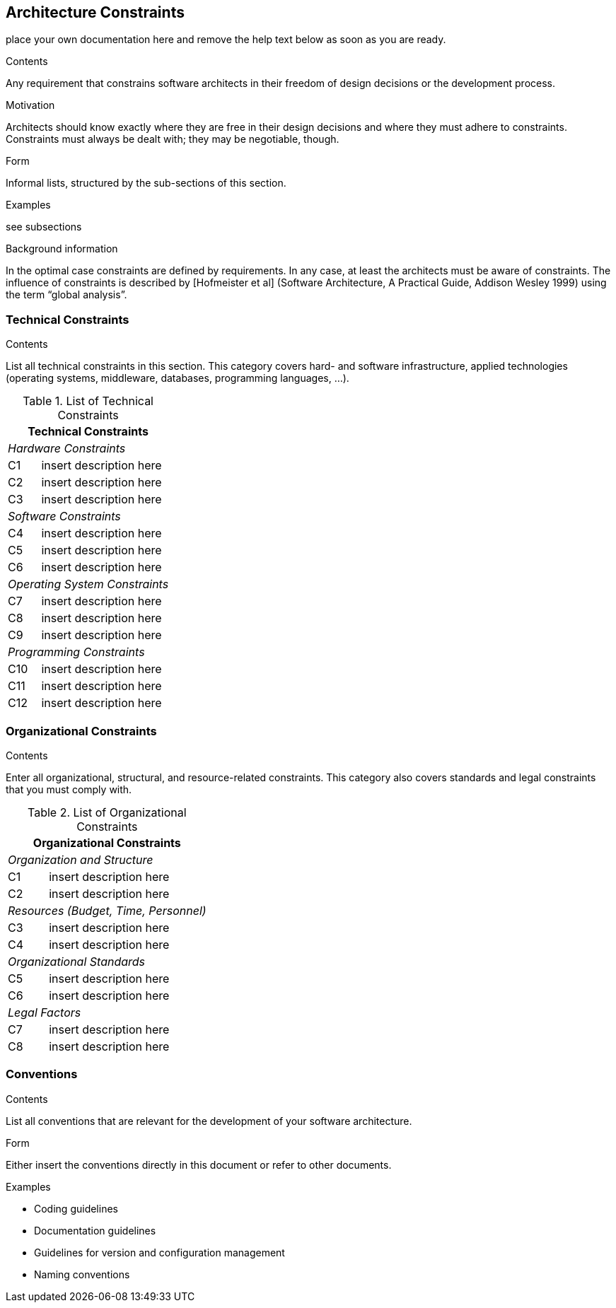 [[section-architecture-constraints]]
== Architecture Constraints

ifdef::env-github[]
link:01-Introduction-and-Goals.asciidoc[< Introduction and Goals] | link:03-System-Scope-and-Context.asciidoc[System Scope and Context >] 

endif::env-github[]

place your own documentation here and remove the help text below as soon as you are ready.

ifdef::env-github[]
link:01-Introduction-and-Goals.asciidoc[< Introduction and Goals] | link:03-System-Scope-and-Context.asciidoc[System Scope and Context >] 


endif::env-github[]



[role="arc42help"]
****
.Contents
Any requirement that constrains software architects in their freedom of design decisions or the development process.

.Motivation
Architects should know exactly where they are free in their design decisions and where they must adhere to constraints.
Constraints must always be dealt with; they may be negotiable, though.

.Form
Informal lists, structured by the sub-sections of this section.

.Examples
see subsections

.Background information
In the optimal case constraints are defined by requirements. In any case, at least the architects must be aware of constraints.
The influence of constraints is described by [Hofmeister et al] (Software Architecture, A Practical Guide, Addison Wesley 1999)  using the term “global analysis”.
****

=== Technical Constraints

[role="arc42help"]
****
.Contents
List all technical constraints in this section. This category covers hard- and software infrastructure, applied technologies (operating systems, middleware, databases, programming languages, …).
****


.List of Technical Constraints
[options="header",cols="<.<1,<.<4"]
|===
2+^e|  Technical Constraints
2+^e|  Hardware Constraints
| C1                                | insert description here  
| C2                                | insert description here 
| C3                                | insert description here
2+^e| Software Constraints
| C4                       | insert description here 
| C5                       | insert description here 
| C6                       | insert description here 
2+^e| Operating System Constraints
| C7                               | insert description here 
| C8                               | insert description here
| C9                               | insert description here
2+^e| Programming Constraints
| C10                         | insert description here 
| C11                         | insert description here 
| C12                         | insert description here 
|===



=== Organizational Constraints

[role="arc42help"]
****
.Contents
Enter all organizational, structural, and resource-related constraints. This category also covers standards and legal constraints that you must comply with.
****

.List of Organizational Constraints
[options="header",cols="<.<1,<.<4"]
|===
2+^e| Organizational Constraints
2+^e| Organization and Structure
|C1 |  insert description here
|C2 |  insert description here
2+^e| Resources (Budget, Time, Personnel)
|C3| insert description here
|C4| insert description here
2+^e| Organizational Standards
|C5| insert description here
|C6| insert description here
2+^e| Legal Factors
|C7| insert description here
|C8| insert description here
|===




=== Conventions

[role="arc42help"]
****
.Contents
List all conventions that are relevant for the development of your software architecture.

.Form
Either insert the conventions directly in this document or refer to other documents.

.Examples

* Coding guidelines
* Documentation guidelines
* Guidelines for version and configuration management
* Naming conventions

****

